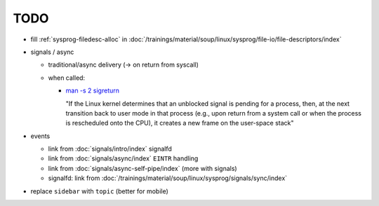 TODO
====

* fill :ref:`sysprog-filedesc-alloc` in
  :doc:`/trainings/material/soup/linux/sysprog/file-io/file-descriptors/index`
* signals / async

  * traditional/async delivery (-> on return from syscall)
  * when called: 

    * `man -s 2 sigreturn
      <https://man7.org/linux/man-pages/man2/sigreturn.2.html>`__

      "If the Linux kernel determines that an unblocked signal is
      pending for a process, then, at the next transition back to user
      mode in that process (e.g., upon return from a system call or
      when the process is rescheduled onto the CPU), it creates a new
      frame on the user-space stack"

* events

  * link from :doc:`signals/intro/index` signalfd
  * link from :doc:`signals/async/index` ``EINTR`` handling
  * link from :doc:`signals/async-self-pipe/index` (more with signals)
  * signalfd: link from
    :doc:`/trainings/material/soup/linux/sysprog/signals/sync/index`

* replace ``sidebar`` with ``topic`` (better for mobile)
